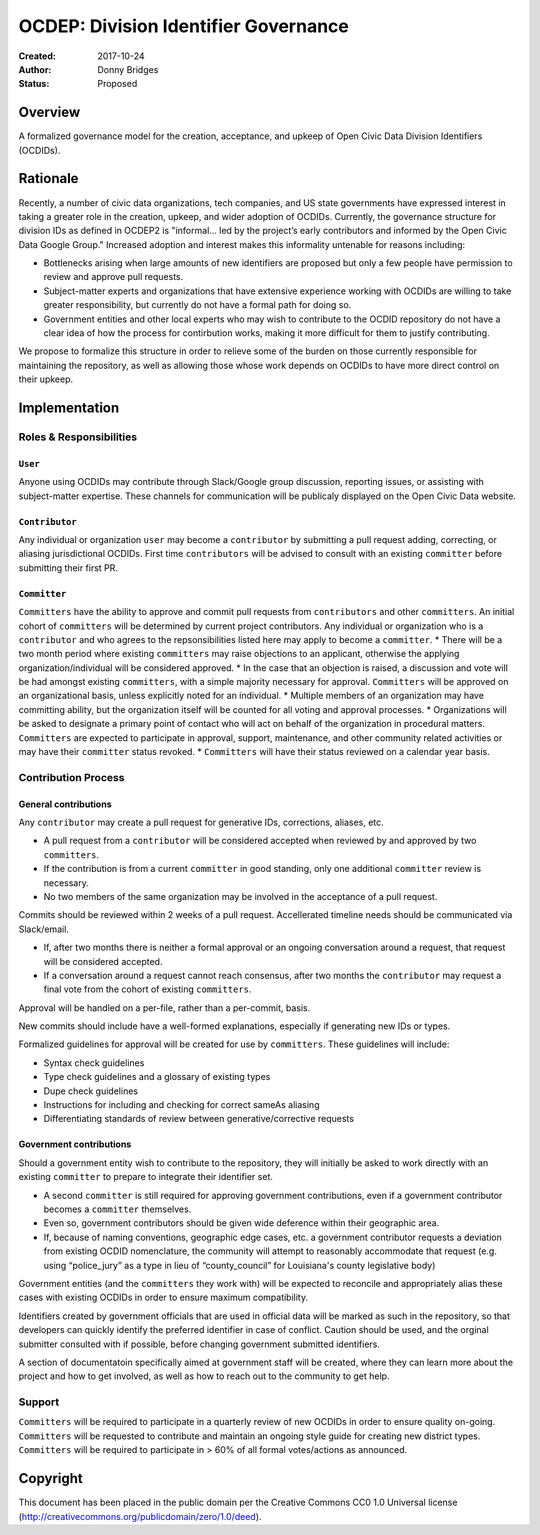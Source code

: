 
==============
OCDEP: Division Identifier Governance
==============

:Created: 2017-10-24
:Author: Donny Bridges
:Status: Proposed

Overview
========

A formalized governance model for the creation, acceptance, and upkeep of Open Civic Data Division Identifiers (OCDIDs).

Rationale
=========

Recently, a number of civic data organizations, tech companies, and US state governments have expressed interest in taking a greater role in the creation, upkeep, and wider adoption of OCDIDs. Currently, the governance structure for division IDs  as defined in OCDEP2 is "informal... led by the project’s early contributors and informed by the Open Civic Data Google Group." Increased adoption and interest makes this informality untenable for reasons including:

* Bottlenecks arising when large amounts of new identifiers are proposed but only a few people have permission to review and approve pull requests.
* Subject-matter experts and organizations that have extensive experience working with OCDIDs are willing to take greater responsibility, but currently do not have a formal path for doing so.
* Government entities and other local experts who may wish to contribute to the OCDID repository do not have a clear idea of how the process for contirbution works, making it more difficult for them to justify contributing.

We propose to formalize this structure in order to relieve some of the burden on those currently responsible for maintaining the repository, as well as allowing those whose work depends on OCDIDs to have more direct control on their upkeep.


Implementation
==============

Roles & Responsibilities
------------------------
``User``
~~~~~~~~
Anyone using OCDIDs may contribute through Slack/Google group discussion, reporting issues, or assisting with subject-matter expertise.
These channels for communication will be publicaly displayed on the Open Civic Data website.

``Contributor``
~~~~~~~~~~~~~~~
Any individual or organization ``user`` may become a ``contributor`` by submitting a pull request adding, correcting, or aliasing jurisdictional OCDIDs.
First time ``contributors`` will be advised to consult with an existing ``committer`` before submitting their first PR.

``Committer`` 
~~~~~~~~~~~~~
``Committers`` have the ability to approve and commit pull requests from ``contributors`` and other ``committers``. 
An initial cohort of ``committers`` will be determined by current project contributors.
Any individual or organization who is a ``contributor`` and who agrees to the repsonsibilities listed here may apply to become a ``committer``. 
* There will be a two month period where existing ``committers`` may raise objections to an applicant, otherwise the applying organization/individual will be considered approved.
* In the case that an objection is raised, a discussion and vote will be had amongst existing ``committers``, with a simple majority necessary for approval.
``Committers`` will be approved on an organizational basis, unless explicitly noted for an individual.
* Multiple members of an organization may have committing ability, but the organization itself will be counted for all voting and approval processes.
* Organizations will be asked to designate a primary point of contact who will act on behalf of the organization in procedural matters.
``Committers`` are expected to participate in approval, support, maintenance, and other community related activities or may have their ``committer`` status revoked. 
* ``Committers`` will have their status reviewed on a calendar year basis. 

Contribution Process
--------------------
General contributions
~~~~~~~~~~~~~~~~~~~~~
Any ``contributor`` may create a pull request for generative IDs, corrections, aliases, etc. 

* A pull request from a ``contributor`` will be considered accepted when reviewed by and approved by two ``committers``.
* If the contribution is from a current ``committer`` in good standing, only one additional ``committer`` review is necessary.
* No two members of the same organization may be involved in the acceptance of a pull request.

Commits should be reviewed within 2 weeks of a pull request. Accellerated timeline needs should be communicated via Slack/email.

* If, after two months there is neither a formal approval or an ongoing conversation around a request, that request will be considered accepted.
* If a conversation around a request cannot reach consensus, after two months the ``contributor`` may request a final vote from the cohort of existing ``committers``.

Approval will be handled on a per-file, rather than a per-commit, basis.

New commits should include have a well-formed explanations, especially if generating new IDs or types.

Formalized guidelines for approval will be created for use by ``committers``. These guidelines will include:

* Syntax check guidelines
* Type check guidelines and a glossary of existing types
* Dupe check guidelines
* Instructions for including and checking for correct sameAs aliasing
* Differentiating standards of review between generative/corrective requests

Government contributions
~~~~~~~~~~~~~~~~~~~~~~~~
Should a government entity wish to contribute to the repository, they will initially be asked to work directly with an existing ``committer`` to prepare to integrate their identifier set.

* A second ``committer`` is still required for approving government contributions, even if a government contributor becomes a ``committer`` themselves.
* Even so, government contributors should be given wide deference within their geographic area.
* If, because of naming conventions, geographic edge cases, etc. a government contributor requests a deviation from existing OCDID nomenclature, the community will attempt to reasonably accommodate that request (e.g. using “police_jury” as a type in lieu of “county_council” for Louisiana's county legislative body)

Government entities (and the ``committers`` they work with) will be expected to reconcile and appropriately alias these cases with existing OCDIDs in order to ensure maximum compatibility.

Identifiers created by government officials that are used in official data will be marked as such in the repository, so that developers can quickly identify the preferred identifier in case of conflict. Caution should be used, and the orginal submitter consulted with if possible, before changing government submitted identifiers.

A section of documentatoin specifically aimed at government staff will be created, where they can learn more about the project and how to get involved, as well as how to reach out to the community to get help.

Support
--------
``Committers`` will be required to participate in a quarterly review of new OCDIDs in order to ensure quality on-going.
``Committers`` will be requested to contribute and maintain an ongoing style guide for creating new district types.
``Committers`` will be required to participate in > 60% of all formal votes/actions as announced.


Copyright
=========

This document has been placed in the public domain per the Creative Commons
CC0 1.0 Universal license (http://creativecommons.org/publicdomain/zero/1.0/deed).

